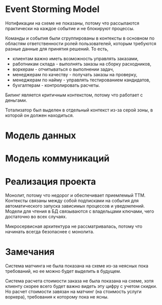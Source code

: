 * Event Storming Model
#+BEGIN_HTML
<img src="diagrams/homework-1/event-storming-model.jpg">
#+END_HTML

Нотификации на схеме не показаны, потому что рассылаются практически на каждое событие и не блокируют процессы.

Команды и события были сгруппированы в контексты в основном по областям ответственности ролей пользователей, которым требуются разные данные для принятия решений. То есть,
- клиентам важно иметь возможность управлять заказами,
- работникам склада - выполнять заказы на сборку расходников,
- воркерам - отчитываться о выполнении задач,
- менеджерам по качеству - получать заказы на проверку,
- менеджерам по найму - управлять тестированием кандидатов,
- бухгалтерам - контролировать расчеты.

Билинг является критичным контекстом, потому что работает с деньгами.

Тотализатор был выделен в отдельный контекст из-за серой зоны, в которой он должен находиться.

* Модель данных
#+BEGIN_HTML
<img src="diagrams/homework-1/data-model.svg">
#+END_HTML

* Модель коммуникаций
#+BEGIN_HTML
<img src="diagrams/homework-1/communications-model.svg">
#+END_HTML

* Реализация проекта

Монолит, потому что недорог и обеспечивает приемлемый TTM. Контексты связаны между собой подписками на события для автоматического запуска зависимых процессов и уведомлений. Модели для чтения в БД связываются с владельцами ключами, чего достаточно во всех случаях.

Микросервисная архитектура не рассматривалась, потому что начинать всегда безопаснее с монолита.

* Замечания

Система матчинга не была показана на схеме из-за неясных пока требований, но ее можно будет выделить в будущем.

Система расчета стоимости заказа не была показана на схеме, хотя клиенту скорее всего будет важно видеть эту цифру с учетом скидки. Но расчет стоимости завязан на матчинг (на стоимость услуги воркера), требования к которому пока не ясны.
